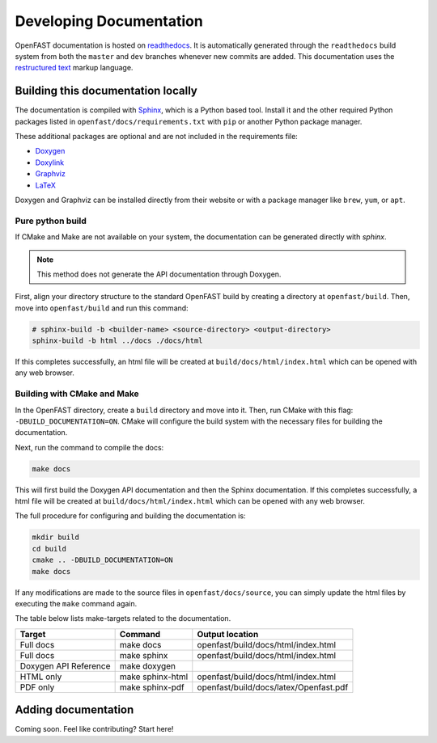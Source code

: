 .. _build_doc:

Developing Documentation
========================
OpenFAST documentation is hosted on
`readthedocs <http://openfast.readthedocs.io/>`_. It is automatically generated
through the ``readthedocs`` build system from both the ``master`` and ``dev``
branches whenever new commits are added. This documentation uses the
`restructured text <http://www.sphinx-doc.org/en/master/usage/restructuredtext/basics.html>`_
markup language.

Building this documentation locally
-----------------------------------
The documentation is compiled with `Sphinx <http://sphinx-doc.org>`__, which is
a Python based tool. Install it and the other required Python packages listed
in ``openfast/docs/requirements.txt`` with ``pip`` or another Python package
manager.

These additional packages are optional and are not included in the requirements
file:

- `Doxygen <http://www.stack.nl/~dimitri/doxygen/>`__
- `Doxylink <https://pythonhosted.org/sphinxcontrib-doxylink/>`__
- `Graphviz <http://www.graphviz.org>`__
- `LaTeX <https://www.latex-project.org>`__

Doxygen and Graphviz can be installed directly from their website or with a
package manager like ``brew``, ``yum``, or ``apt``.

Pure python build
~~~~~~~~~~~~~~~~~
If CMake and Make are not available on your system, the documentation can
be generated directly with `sphinx`.

.. note::

    This method does not generate the API documentation through Doxygen.

First, align your directory structure to the standard OpenFAST build by
creating a directory  at ``openfast/build``. Then, move into
``openfast/build`` and run this command:

.. code-block:: bash

    # sphinx-build -b <builder-name> <source-directory> <output-directory>
    sphinx-build -b html ../docs ./docs/html

If this completes successfully, an html file will be created at
``build/docs/html/index.html`` which can be opened with any web browser.

Building with CMake and Make
~~~~~~~~~~~~~~~~~~~~~~~~~~~~
In the OpenFAST directory, create a ``build`` directory and move into it.
Then, run CMake with this flag: ``-DBUILD_DOCUMENTATION=ON``. CMake will
configure the build system with the necessary files for building
the documentation.

Next, run the command to compile the docs:

.. code-block:: bash

    make docs

This will first build the Doxygen API documentation and then the Sphinx
documentation. If this completes successfully, a html file will be
created at ``build/docs/html/index.html`` which can be opened with any web
browser.

The full procedure for configuring and building the documentation is:

.. code-block:: bash

    mkdir build
    cd build
    cmake .. -DBUILD_DOCUMENTATION=ON
    make docs

If any modifications are made to the source files in ``openfast/docs/source``,
you can simply update the html files by executing the ``make`` command again.

The table below lists make-targets related to the documentation.

======================= ================== ========================================
 Target                  Command            Output location
======================= ================== ========================================
 Full docs               make docs          openfast/build/docs/html/index.html
 Full docs               make sphinx        openfast/build/docs/html/index.html
 Doxygen API Reference   make doxygen
 HTML only               make sphinx-html   openfast/build/docs/html/index.html
 PDF only                make sphinx-pdf    openfast/build/docs/latex/Openfast.pdf
======================= ================== ========================================

Adding documentation
--------------------

Coming soon. Feel like contributing? Start here!
